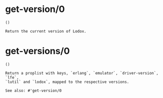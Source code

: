 * get-version/0
#+BEGIN_SRC lfe
()
#+END_SRC
#+BEGIN_EXAMPLE
Return the current version of Lodox.
#+END_EXAMPLE
* get-versions/0
#+BEGIN_SRC lfe
()
#+END_SRC
#+BEGIN_EXAMPLE
Return a proplist with keys, `erlang`, `emulator`, `driver-version`, `lfe`,
`lutil` and `lodox`, mapped to the respective versions.

See also: #'get-version/0
#+END_EXAMPLE